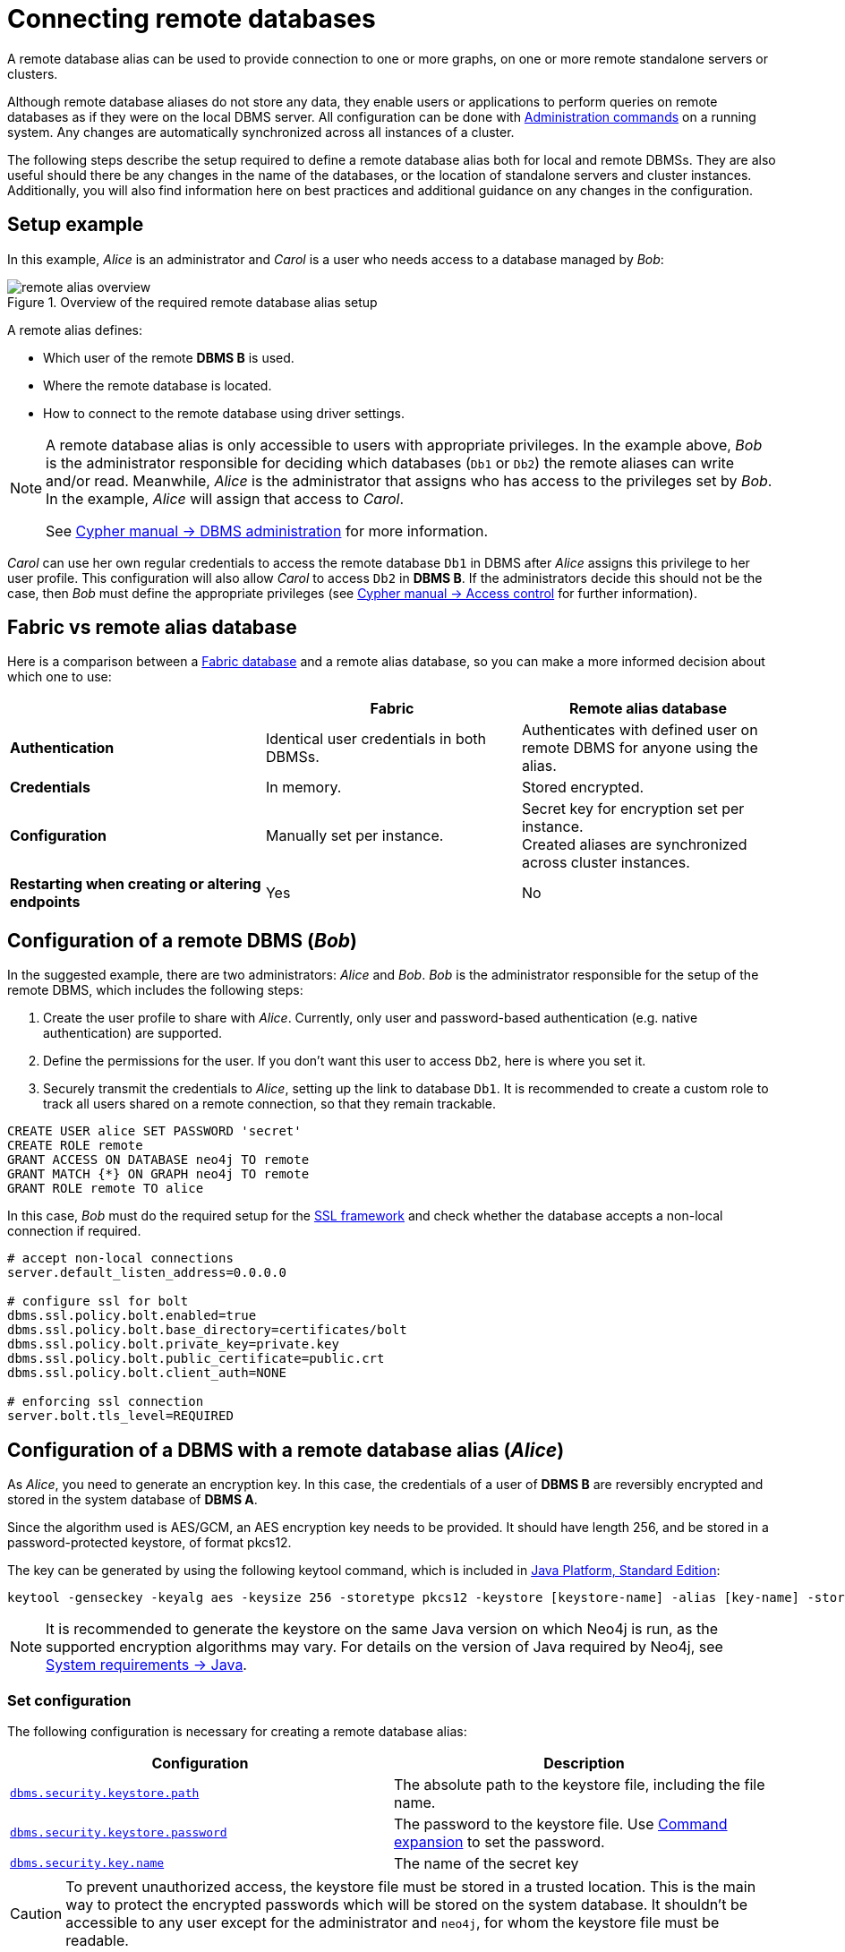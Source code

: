 :description: This section describes the steps required to guarantee a secure connection to a remote database.
[role=enterprise-edition]
[[manage-remote-aliases]]
= Connecting remote databases

A remote database alias can be used to provide connection to one or more graphs, on one or more remote standalone servers or clusters.

Although remote database aliases do not store any data, they enable users or applications to perform queries on remote databases as if they were on the local DBMS server.
All configuration can be done with link:https://neo4j.com/docs/cypher-manual/current/databases/[Administration commands] on a running system.
Any changes are automatically synchronized across all instances of a cluster.

The following steps describe the setup required to define a remote database alias both for local and remote DBMSs.
They are also useful should there be any changes in the name of the databases, or the location of standalone servers and cluster instances.
Additionally, you will also find information here on best practices and additional guidance on any changes in the configuration.

== Setup example

In this example, _Alice_ is an administrator and _Carol_ is a user who needs access to a database managed by _Bob_:

image::remote-alias-overview.svg[title="Overview of the required remote database alias setup", role="middle"]

A remote alias defines:

* Which user of the remote **DBMS B** is used.
* Where the remote database is located.
* How to connect to the remote database using driver settings.

[NOTE]
====
A remote database alias is only accessible to users with appropriate privileges.
In the example above, _Bob_ is the administrator responsible for deciding which databases (`Db1` or `Db2`) the remote aliases can write and/or read.
Meanwhile, _Alice_ is the administrator that assigns who has access to the privileges set by _Bob_.
In the example, _Alice_ will assign that access to _Carol_.

See link:https://neo4j.com/docs/cypher-manual/current/access-control/dbms-administration/[Cypher manual -> DBMS administration] for more information.
====

_Carol_ can use her own regular credentials to access the remote database `Db1` in DBMS after _Alice_ assigns this privilege to her user profile.
This configuration will also allow _Carol_ to access `Db2` in **DBMS B**.
If the administrators decide this should not be the case, then _Bob_ must define the appropriate privileges (see link:https://neo4j.com/docs/cypher-manual/current/access-control/[Cypher manual -> Access control] for further information).

== Fabric vs remote alias database

Here is a comparison between a xref:/composite-databases/index.adoc[Fabric database] and a remote alias database, so you can make a more informed decision about which one to use:

[options="header",cols="<,<,<"]
|===
|
| Fabric
| Remote alias database

| *Authentication*
| Identical user credentials in both DBMSs.
| Authenticates with defined user on remote DBMS for anyone using the alias.

| *Credentials*
| In memory.
| Stored encrypted.

| *Configuration*
| Manually set per instance.
| Secret key for encryption set per instance. +
Created aliases are synchronized across cluster instances.

| *Restarting when creating or altering endpoints*
| Yes
| No
|===

== Configuration of a remote DBMS (_Bob_)

In the suggested example, there are two administrators: _Alice_ and _Bob_.
_Bob_ is the administrator responsible for the setup of the remote DBMS, which includes the following steps:

. Create the user profile to share with _Alice_.
Currently, only user and password-based authentication (e.g. native authentication) are supported.
. Define the permissions for the user. If you don’t want this user to access `Db2`, here is where you set it.
. Securely transmit the credentials to _Alice_, setting up the link to database `Db1`.
It is recommended to create a custom role to track all users shared on a remote connection, so that they remain trackable.

[source, Example Setup Administrator B]
----
CREATE USER alice SET PASSWORD 'secret'
CREATE ROLE remote
GRANT ACCESS ON DATABASE neo4j TO remote
GRANT MATCH {*} ON GRAPH neo4j TO remote
GRANT ROLE remote TO alice
----

In this case, _Bob_ must do the required setup for the link:https://neo4j.com/docs/operations-manual/current/security/ssl-framework/[SSL framework] and check whether the database accepts a non-local connection if required.

[source, Example of additional configuration]
----
# accept non-local connections
server.default_listen_address=0.0.0.0

# configure ssl for bolt
dbms.ssl.policy.bolt.enabled=true
dbms.ssl.policy.bolt.base_directory=certificates/bolt
dbms.ssl.policy.bolt.private_key=private.key
dbms.ssl.policy.bolt.public_certificate=public.crt
dbms.ssl.policy.bolt.client_auth=NONE

# enforcing ssl connection
server.bolt.tls_level=REQUIRED
----

[[remote-alias-config-DBMS_admin-A]]
== Configuration of a DBMS with a remote database alias (_Alice_)

As _Alice_, you need to generate an encryption key.
In this case, the credentials of a user of **DBMS B** are reversibly encrypted and stored in the system database of **DBMS A**.

Since the algorithm used is AES/GCM, an AES encryption key needs to be provided.
It should have length 256, and be stored in a password-protected keystore, of format pkcs12.

The key can be generated by using the following keytool command, which is included in link:https://docs.oracle.com/en/java/javase/11/tools/keytool.html[Java Platform, Standard Edition]:

[source]
----
keytool -genseckey -keyalg aes -keysize 256 -storetype pkcs12 -keystore [keystore-name] -alias [key-name] -storepass [keystore-password]
----

[NOTE]
====
It is recommended to generate the keystore on the same Java version on which Neo4j is run, as the supported encryption algorithms may vary.
For details on the version of Java required by Neo4j, see link:https://neo4j.com/docs/operations-manual/current/installation/requirements/#deployment-requirements-java[System requirements -> Java].
====

=== Set configuration

The following configuration is necessary for creating a remote database alias:

[options="header" cols="m,a"]
|===
| Configuration | Description
| <<dbms.security.keystore.path, `dbms.security.keystore.path`>> | The absolute path to the keystore file, including the file name.
| <<dbms.security.keystore.password, `dbms.security.keystore.password`>> | The password to the keystore file. Use xref:configuration/neo4j-conf.adoc#neo4j-conf-expand-commands[Command expansion] to set the password.
| <<dbms.security.key.name, `dbms.security.key.name`>> | The name of the secret key
|===

[CAUTION]
====
To prevent unauthorized access, the keystore file must be stored in a trusted location.
This is the main way to protect the encrypted passwords which will be stored on the system database.
It shouldn’t be accessible to any user except for the administrator and `neo4j`, for whom the keystore file must be readable.
====

In a cluster, _Alice_ needs to share the same keystore file over all instances.

For example, these would be valid additions to the config when using the suggested keytool command:

[source]
----
dbms.security.keystore.path=/home/secure-folder/keystore-name.pkcs12
dbms.security.keystore.password=$(conf/password.sh)
dbms.security.key.name=key-name
----

Where `password.sh` might look like this:

[source, Password.sh]
----
#!/bin/bash
echo "$KEYSTORE_PASSWORD_ENVIRONMENT_VARIABLE"
----

Additionally, don’t forget to change the permissions of the configuration file, and start Neo4j with the command expansion flag:

[source]
----
chmod 640 conf/neo4j.conf
bin/neo4j start --expand-commands
----

== Managing remote database aliases

You can use the link:{neo4j-docs-base-uri}/cypher-manual/{page-version}/aliases[alias commands] to manage remote database aliases.
In this case, it is strongly recommended to connect to a remote database alias with a secured connection.

Please note that only client-side SSL is supported.
By default, remote aliases require a secured URI scheme such as `neo4j+s`.
This can be disabled by setting the driver setting `ssl_enforced` to `false`.

For example, the following command can be used to create a remote database alias:

[source, Cypher]
----
CREATE ALIAS `remote-neo4j` FOR DATABASE `neo4j` AT "neo4j+s://location:7687" USER alice PASSWORD 'secret'
----

In order to do so, either link:{neo4j-docs-base-uri}/cypher-manual/{page-version}/access-control/dbms-administration#access-control-dbms-administration-database-management[database management]
or link:{neo4j-docs-base-uri}/cypher-manual/{page-version}/access-control/dbms-administration#access-control-dbms-administration-alias-management[alias management] privileges are required.
The permission to create an alias can be granted like this:

[source, Cypher]
----
GRANT CREATE ALIAS ON DBMS TO administrator
----

Here is how to grant the link:https://neo4j.com/docs/cypher-manual/current/access-control/database-administration/#access-control-database-administration-access[`ACCESS` privileges] to use the remote database alias:

[source, Cypher]
----
GRANT ACCESS ON DATABASE `remote-neo4j` TO role
----

[NOTE]
====
If a transaction modifies an alias (e.g. changing the database targeted on **DBMS B**), other transactions concurrently executing against that alias may be aborted and rolled back for safety.
This prevents issues such as a transaction executing against multiple target databases for the same alias.
====

== Changing the encryption key

If the encryption key in the keystore is changed, the encrypted credentials for existing remote database aliases will need to be updated as they will no longer be readable.

[NOTE]
====
If there is a failure when reading the keystore file, investigate the `debug.log` to find out which parameter is the source of the problem.
In case it is not possible to connect to the remote alias after its creation, verify its settings by connecting to the remote database at https://browser.neo4j.io/ or at your local browser.
====

== User connection to remote database aliases

A user can connect to a remote database alias the same way they would do to a database.
This includes:

* Connecting directly to the remote database alias.
* The link:{neo4j-docs-base-uri}/cypher-manual/{page-version}/clauses/use[`USE` clause] enables a user to query a remote database alias that they are not directly connected to:

[source, Cypher]
----
USE `remote-neo4j` MATCH (n) RETURN *
----

* Connecting to a remote database alias as a home database.
This needs to be set by Administrator A.
See more about link:{neo4j-docs-base-uri}/cypher-manual/{page-version}/access-control/dbms-administration#access-control-dbms-administration-user-management[User Management].

[source, Cypher]
----
ALTER USER alice SET HOME DATABASE `remote-neo4j`
----

[NOTE]
====
Remote alias transactions will not be visible in `SHOW TRANSACTIONS` on **DBMS A**.
However, they can be accessed and terminated on the remote database when connecting with the same user.
====
